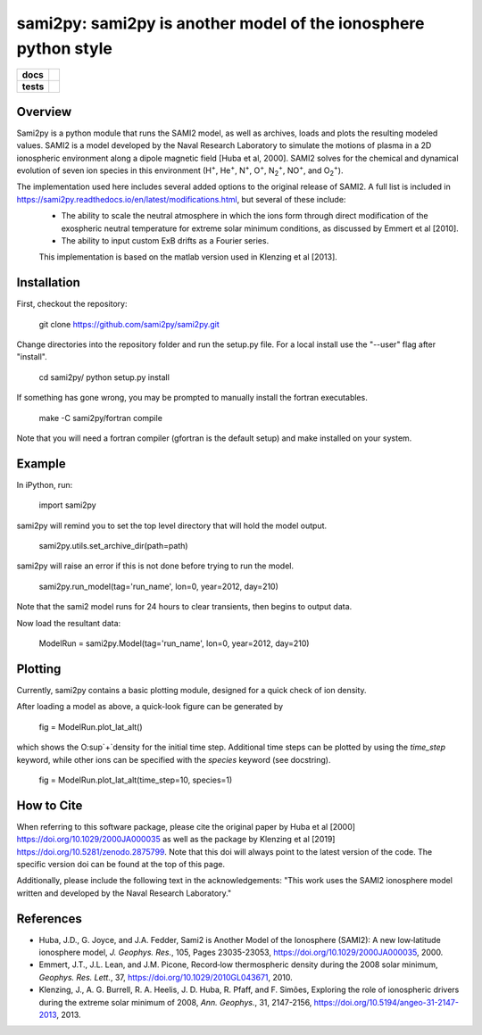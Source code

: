 sami2py: sami2py is another model of the ionosphere python style
================================================================

.. list-table::
    :stub-columns: 1

    * - docs
      - | |docs| |doi|
    * - tests
      - | |travis| |appveyor|
        | |coveralls| |codeclimate|

.. |docs| image:: https://readthedocs.org/projects/sami2py/badge/?version=latest
    :target: http://sami2py.readthedocs.io/en/latest/?badge=latest
    :alt: Documentation Status

.. |travis| image:: https://travis-ci.com/sami2py/sami2py.svg?branch=master
    :target: https://travis-ci.com/sami2py/sami2py
    :alt: Documentation Status

.. |appveyor| image:: https://ci.appveyor.com/api/projects/status/j36b7x15e2nu1884?svg=true
    :target: https://ci.appveyor.com/project/jklenzing/sami2py
    :alt: Documentation Status

.. |coveralls| image:: https://coveralls.io/repos/github/sami2py/sami2py/badge.svg?branch=master
    :target: https://coveralls.io/github/sami2py/sami2py?branch=master
    :alt: Coverage Status

.. |codeclimate| image:: https://api.codeclimate.com/v1/badges/866e862c03267dfbe8e4/maintainability
   :target: https://codeclimate.com/github/sami2py/sami2py
   :alt: CodeClimate Quality Status


.. |doi| image:: https://zenodo.org/badge/167871330.svg
  :target: https://zenodo.org/badge/latestdoi/167871330


Overview
--------

Sami2py is a python module that runs the SAMI2 model, as well as archives, loads and plots the resulting modeled values. SAMI2 is a model developed by the Naval Research Laboratory to simulate the motions of plasma in a 2D ionospheric environment along a dipole magnetic field [Huba et al, 2000].  SAMI2 solves for the chemical and dynamical evolution of seven ion species in this environment (H\ :sup:`+`\, He\ :sup:`+`\, N\ :sup:`+`\, O\ :sup:`+`\, N\ :sub:`2`\ :sup:`+`\, NO\ :sup:`+`\, and O\ :sub:`2`\ :sup:`+`\).

The implementation used here includes several added options to the original release of SAMI2.  A full list is included in https://sami2py.readthedocs.io/en/latest/modifications.html, but several of these include:
 - The ability to scale the neutral atmosphere in which the ions form through direct modification of the exospheric neutral temperature for extreme solar minimum conditions, as discussed by Emmert et al [2010].
 - The ability to input custom ExB drifts as a Fourier series.

 This implementation is based on the matlab version used in Klenzing et al [2013].


Installation
------------

First, checkout the repository:

  git clone https://github.com/sami2py/sami2py.git

Change directories into the repository folder and run the setup.py file.  For
a local install use the "--user" flag after "install".

  cd sami2py/
  python setup.py install

If something has gone wrong, you may be prompted to manually install the fortran executables.

  make -C sami2py/fortran compile

Note that you will need a fortran compiler (gfortran is the default setup) and make installed on your system.


Example
-------

In iPython, run:

  import sami2py

sami2py will remind you to set the top level directory that will hold the model output.

  sami2py.utils.set_archive_dir(path=path)

sami2py will raise an error if this is not done before trying to run the model.

  sami2py.run_model(tag='run_name', lon=0, year=2012, day=210)

Note that the sami2 model runs for 24 hours to clear transients, then begins to output data.

Now load the resultant data:

  ModelRun = sami2py.Model(tag='run_name', lon=0, year=2012, day=210)

Plotting
--------

Currently, sami2py contains a basic plotting module, designed for a quick check of ion density.

After loading a model as above, a quick-look figure can be generated by

  fig = ModelRun.plot_lat_alt()

which shows the O\ :sup`+`\ density for the initial time step.  Additional time steps can be plotted by using the *time_step* keyword, while other ions can be specified with the *species* keyword (see docstring).

  fig = ModelRun.plot_lat_alt(time_step=10, species=1)

How to Cite
-----------
When referring to this software package, please cite the original paper by Huba et al [2000] https://doi.org/10.1029/2000JA000035 as well as the package by Klenzing et al [2019] https://doi.org/10.5281/zenodo.2875799. Note that this doi will always point to the latest version of the code.  The specific version doi can be found at the top of this page.

Additionally, please include the following text in the acknowledgements: "This
work uses the SAMI2 ionosphere model written and developed by the Naval Research Laboratory."

References
----------
- Huba, J.D., G. Joyce, and J.A. Fedder, Sami2 is Another Model of the Ionosphere (SAMI2): A new low‐latitude ionosphere model, *J. Geophys. Res.*, 105, Pages 23035-23053, https://doi.org/10.1029/2000JA000035, 2000.
- Emmert, J.T., J.L. Lean, and J.M. Picone, Record‐low thermospheric density during the 2008 solar minimum, *Geophys. Res. Lett.*, 37, https://doi.org/10.1029/2010GL043671, 2010.
- Klenzing, J., A. G. Burrell, R. A. Heelis, J. D. Huba, R. Pfaff, and F. Simões, Exploring the role of ionospheric drivers during the extreme solar minimum of 2008, *Ann. Geophys.*, 31, 2147-2156, https://doi.org/10.5194/angeo-31-2147-2013, 2013.
